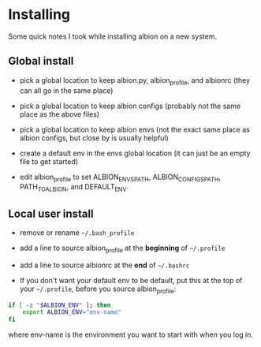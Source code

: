 * Installing

Some quick notes I took while installing albion on a new system.

** Global install

- pick a global location to keep albion.py, albion_profile, and albionrc (they can all go in the same place)

- pick a global location to keep albion configs (probably not the same place as the above files)

- pick a global location to keep albion envs (not the exact same place as albion configs, but close by is usually helpful)

- create a default env in the envs global location (it can just be an empty file to get started)

- edit albion_profile to set ALBION_ENVS_PATH, ALBION_CONFIGS_PATH, PATH_TO_ALBION, and DEFAULT_ENV.

** Local user install

- remove or rename =~/.bash_profile=

- add a line to source albion_profile at the *beginning* of =~/.profile=

- add a line to source albionrc at the *end* of =~/.bashrc=

- If you don't want your default env to be default, put this at the top of your =~/.profile=, before you source albion_profile:

#+BEGIN_SRC sh
if [ -z "$ALBION_ENV" ]; then
    export ALBION_ENV="env-name"
fi
#+END_SRC

where env-name is the environment you want to start with when you log in.
